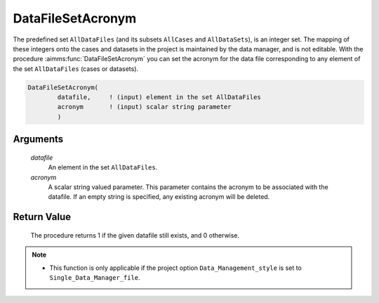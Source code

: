 .. aimms:procedure:: DataFileSetAcronym(datafile, acronym)

.. _DataFileSetAcronym:

DataFileSetAcronym
==================

The predefined set ``AllDataFiles`` (and its subsets ``AllCases`` and
``AllDataSets``), is an integer set. The mapping of these integers onto
the cases and datasets in the project is maintained by the data manager,
and is not editable. With the procedure :aimms:func:`DataFileSetAcronym` you can
set the acronym for the data file corresponding to any element of the
set ``AllDataFiles`` (cases or datasets).

.. code-block:: aimms

    DataFileSetAcronym(
            datafile,     ! (input) element in the set AllDataFiles
            acronym       ! (input) scalar string parameter
            )

Arguments
---------

    *datafile*
        An element in the set ``AllDataFiles``.

    *acronym*
        A scalar string valued parameter. This parameter contains the acronym to
        be associated with the datafile. If an empty string is specified, any
        existing acronym will be deleted.

Return Value
------------

    The procedure returns 1 if the given datafile still exists, and 0
    otherwise.

.. note::

    -  This function is only applicable if the project option
       ``Data_Management_style`` is set to ``Single_Data_Manager_file``.

.. seealso::

    The procedures :aimms:func:`DataFileExists`, :aimms:func:`DataFileGetAcronym`.
